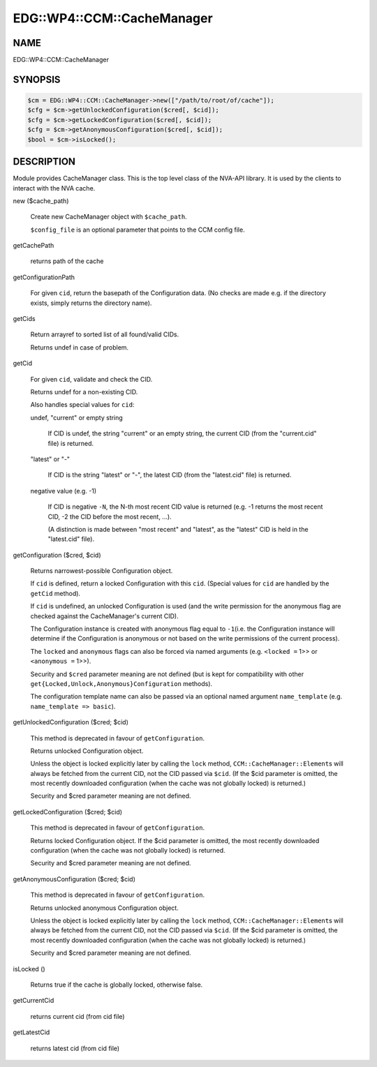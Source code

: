 
##############################
EDG\::WP4\::CCM\::CacheManager
##############################


****
NAME
****


EDG::WP4::CCM::CacheManager


********
SYNOPSIS
********



.. code-block:: perl

   $cm = EDG::WP4::CCM::CacheManager->new(["/path/to/root/of/cache"]);
   $cfg = $cm->getUnlockedConfiguration($cred[, $cid]);
   $cfg = $cm->getLockedConfiguration($cred[, $cid]);
   $cfg = $cm->getAnonymousConfiguration($cred[, $cid]);
   $bool = $cm->isLocked();



***********
DESCRIPTION
***********


Module provides CacheManager class. This is the top level class
of the NVA-API library. It is used by the clients to interact with
the NVA cache.


new ($cache_path)
 
 Create new CacheManager object with \ ``$cache_path``\ .
 
 \ ``$config_file``\  is an optional parameter that points
 to the CCM config file.
 


getCachePath
 
 returns path of the cache
 


getConfigurationPath
 
 For given \ ``cid``\ , return the basepath of the Configuration data.
 (No checks are made e.g. if the directory exists,
 simply returns the directory name).
 


getCids
 
 Return arrayref to sorted list of all found/valid CIDs.
 
 Returns undef in case of problem.
 


getCid
 
 For given \ ``cid``\ , validate and check the CID.
 
 Returns undef for a non-existing CID.
 
 Also handles special values for \ ``cid``\ :
 
 
 undef, "current" or empty string
  
  If CID is undef, the string "current" or an empty string, the current CID
  (from the "current.cid" file) is returned.
  
 
 
 "latest" or "-"
  
  If CID is the string "latest" or "-", the latest CID
  (from the "latest.cid" file) is returned.
  
 
 
 negative value (e.g. -1)
  
  If CID is negative \ ``-N``\ , the N-th most recent CID value is returned
  (e.g. -1 returns the most recent CID, -2 the CID before the most recent, ...).
  
  (A distinction is made between "most recent" and "latest", as the "latest" CID
  is held in the "latest.cid" file).
  
 
 


getConfiguration ($cred, $cid)
 
 Returns narrowest-possible Configuration object.
 
 If \ ``cid``\  is defined, return a locked Configuration with this \ ``cid``\ .
 (Special values for \ ``cid``\  are handled by the \ ``getCid``\  method).
 
 If \ ``cid``\  is undefined, an unlocked Configuration is used (and the write permission
 for the anonymous flag are checked against the CacheManager's current CID).
 
 The Configuration instance is created with anonymous flag equal to \ ``-1``\ 
 (i.e. the Configuration instance will determine if the Configuration
 is anonymous or not based on the write permissions of the current process).
 
 The \ ``locked``\  and \ ``anonymous``\  flags can also be forced via named arguments (e.g.
 \ ``<locked =``\  1>> or \ ``<anonymous =``\  1>>).
 
 Security and \ ``$cred``\  parameter meaning are not defined
 (but is kept for compatibility with other
 \ ``get{Locked,Unlock,Anonymous}Configuration``\  methods).
 
 The configuration template name can also be passed via an
 optional named argument \ ``name_template``\  (e.g. \ ``name_template => basic``\ ).
 


getUnlockedConfiguration ($cred; $cid)
 
 This method is deprecated in favour of \ ``getConfiguration``\ .
 
 Returns unlocked Configuration object.
 
 Unless the object is locked explicitly later by calling the \ ``lock``\  method,
 \ ``CCM::CacheManager::Element``\ s will always be fetched from the current CID,
 not the CID passed via \ ``$cid``\ . (If the $cid parameter is omitted,
 the most recently downloaded configuration (when the cache
 was not globally locked) is returned.)
 
 Security and $cred parameter meaning are not defined.
 


getLockedConfiguration ($cred; $cid)
 
 This method is deprecated in favour of \ ``getConfiguration``\ .
 
 Returns locked Configuration object. If the $cid parameter is
 omitted, the most recently downloaded configuration (when the cache
 was not globally locked) is returned.
 
 Security and $cred parameter meaning are not defined.
 


getAnonymousConfiguration ($cred; $cid)
 
 This method is deprecated in favour of \ ``getConfiguration``\ .
 
 Returns unlocked anonymous Configuration object.
 
 Unless the object is locked explicitly later by calling the \ ``lock``\  method,
 \ ``CCM::CacheManager::Element``\ s will always be fetched from the current CID,
 not the CID passed via \ ``$cid``\ . (If the $cid parameter is omitted,
 the most recently downloaded configuration (when the cache
 was not globally locked) is returned.)
 
 Security and $cred parameter meaning are not defined.
 


isLocked ()
 
 Returns true if the cache is globally locked, otherwise false.
 


getCurrentCid
 
 returns current cid (from cid file)
 


getLatestCid
 
 returns latest cid (from cid file)
 



